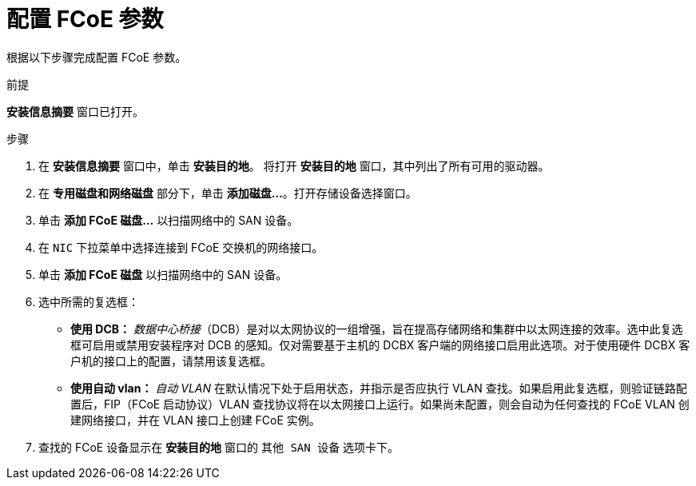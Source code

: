 [id="configuring-fcoe-parameters_{context}"]
= 配置 FCoE 参数

根据以下步骤完成配置 FCoE 参数。

.前提
*安装信息摘要* 窗口已打开。

.步骤

. 在 *安装信息摘要* 窗口中，单击 *安装目的地*。 将打开 *安装目的地* 窗口，其中列出了所有可用的驱动器。

. 在 *专用磁盘和网络磁盘* 部分下，单击 *添加磁盘...*。打开存储设备选择窗口。

. 单击 *添加 FCoE 磁盘...* 以扫描网络中的 SAN 设备。

. 在 `NIC` 下拉菜单中选择连接到 FCoE 交换机的网络接口。

. 单击 *添加 FCoE 磁盘* 以扫描网络中的 SAN 设备。

. 选中所需的复选框：
+
* *使用 DCB：*
 _数据中心桥接_（DCB）是对以太网协议的一组增强，旨在提高存储网络和集群中以太网连接的效率。选中此复选框可启用或禁用安装程序对 DCB 的感知。仅对需要基于主机的 DCBX 客户端的网络接口启用此选项。对于使用硬件 DCBX 客户机的接口上的配置，请禁用该复选框。
+
* *使用自动 vlan：*
 _自动 VLAN_ 在默认情况下处于启用状态，并指示是否应执行 VLAN 查找。如果启用此复选框，则验证链路配置后，FIP（FCoE 启动协议）VLAN 查找协议将在以太网接口上运行。如果尚未配置，则会自动为任何查找的 FCoE VLAN 创建网络接口，并在 VLAN 接口上创建 FCoE 实例。
+
. 查找的 FCoE 设备显示在 *安装目的地* 窗口的 `其他 SAN 设备` 选项卡下。
